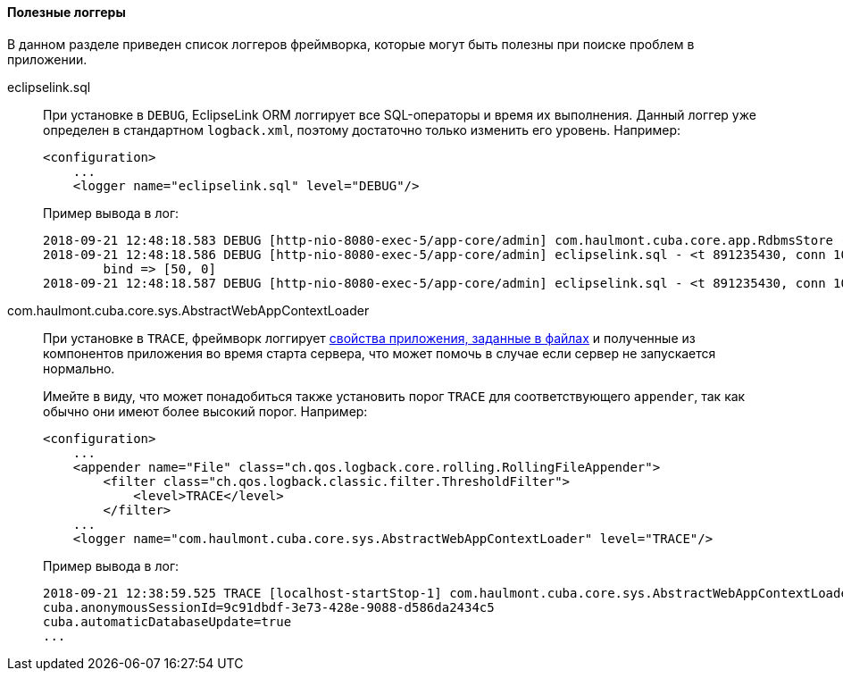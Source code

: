 :sourcesdir: ../../../../source

[[logging_useful_loggers]]
==== Полезные логгеры

В данном разделе приведен список логгеров фреймворка, которые могут быть полезны при поиске проблем в приложении.

eclipselink.sql::
+
--
При установке в `DEBUG`, EclipseLink ORM логгирует все SQL-операторы и время их выполнения. Данный логгер уже определен в стандартном `logback.xml`, поэтому достаточно только изменить его уровень. Например:

[source, xml]
----
<configuration>
    ...
    <logger name="eclipselink.sql" level="DEBUG"/>
----

Пример вывода в лог:

[source, log]
----
2018-09-21 12:48:18.583 DEBUG [http-nio-8080-exec-5/app-core/admin] com.haulmont.cuba.core.app.RdbmsStore - loadList: metaClass=sec$User, view=com.haulmont.cuba.security.entity.User/user.browse, query=select u from sec$User u, max=50
2018-09-21 12:48:18.586 DEBUG [http-nio-8080-exec-5/app-core/admin] eclipselink.sql - <t 891235430, conn 1084868057> SELECT t1.ID AS a1, t1.ACTIVE AS a2, t1.CHANGE_PASSWORD_AT_LOGON AS a3, t1.CREATE_TS AS a4, t1.CREATED_BY AS a5, t1.DELETE_TS AS a6, t1.DELETED_BY AS a7, t1.EMAIL AS a8, t1.FIRST_NAME AS a9, t1.IP_MASK AS a10, t1.LANGUAGE_ AS a11, t1.LAST_NAME AS a12, t1.LOGIN AS a13, t1.LOGIN_LC AS a14, t1.MIDDLE_NAME AS a15, t1.NAME AS a16, t1.PASSWORD AS a17, t1.POSITION_ AS a18, t1.TIME_ZONE AS a19, t1.TIME_ZONE_AUTO AS a20, t1.UPDATE_TS AS a21, t1.UPDATED_BY AS a22, t1.VERSION AS a23, t1.GROUP_ID AS a24, t0.ID AS a25, t0.DELETE_TS AS a26, t0.DELETED_BY AS a27, t0.NAME AS a28, t0.VERSION AS a29 FROM SEC_USER t1 LEFT OUTER JOIN SEC_GROUP t0 ON (t0.ID = t1.GROUP_ID) WHERE (t1.DELETE_TS IS NULL) LIMIT ? OFFSET ?
	bind => [50, 0]
2018-09-21 12:48:18.587 DEBUG [http-nio-8080-exec-5/app-core/admin] eclipselink.sql - <t 891235430, conn 1084868057> [1 ms] spent
----
--

com.haulmont.cuba.core.sys.AbstractWebAppContextLoader::
+
--
При установке в `TRACE`, фреймворк логгирует <<app_properties_files,свойства приложения, заданные в файлах>> и полученные из компонентов приложения во время старта сервера, что может помочь в случае если сервер не запускается нормально.

Имейте в виду, что может понадобиться также установить порог `TRACE` для соответствующего `appender`, так как обычно они имеют более высокий порог. Например:

[source, xml]
----
<configuration>
    ...
    <appender name="File" class="ch.qos.logback.core.rolling.RollingFileAppender">
        <filter class="ch.qos.logback.classic.filter.ThresholdFilter">
            <level>TRACE</level>
        </filter>
    ...
    <logger name="com.haulmont.cuba.core.sys.AbstractWebAppContextLoader" level="TRACE"/>
----

Пример вывода в лог:

[source, log]
----
2018-09-21 12:38:59.525 TRACE [localhost-startStop-1] com.haulmont.cuba.core.sys.AbstractWebAppContextLoader - AppProperties of the 'core' block:
cuba.anonymousSessionId=9c91dbdf-3e73-428e-9088-d586da2434c5
cuba.automaticDatabaseUpdate=true
...
----
--